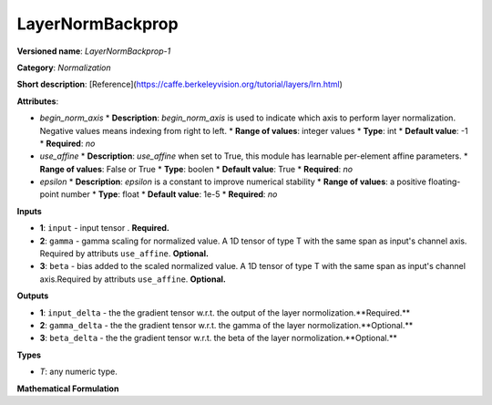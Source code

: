 -----------------
LayerNormBackprop
-----------------

**Versioned name**: *LayerNormBackprop-1*

**Category**: *Normalization*

**Short description**: [Reference](https://caffe.berkeleyvision.org/tutorial/layers/lrn.html)

**Attributes**:

* *begin_norm_axis*
  * **Description**: *begin_norm_axis* is used to indicate which axis to perform layer normalization. Negative values means indexing from right to left. 
  * **Range of values**: integer values
  * **Type**: int
  * **Default value**: -1
  * **Required**: *no*

* *use_affine*
  * **Description**: *use_affine* when set to True, this module has learnable per-element affine parameters.
  * **Range of values**: False or True
  * **Type**: boolen
  * **Default value**: True
  * **Required**: *no*

* *epsilon*
  * **Description**: *epsilon* is a constant to improve numerical stability
  * **Range of values**: a positive floating-point number
  * **Type**: float
  * **Default value**: 1e-5
  * **Required**: *no*

**Inputs**

* **1**: ``input`` - input tensor . **Required.**
* **2**: ``gamma`` - gamma scaling for normalized value. A 1D tensor of type T with the same span as input's channel axis. Required by attributs ``use_affine``. **Optional.**
* **3**: ``beta`` - bias added to the scaled normalized value. A 1D tensor of type T with the same span as input's channel axis.Required by attributs ``use_affine``. **Optional.**


**Outputs**

* **1**: ``input_delta`` - the the gradient tensor w.r.t. the output of the layer normolization.**Required.**
* **2**: ``gamma_delta`` - the the gradient tensor w.r.t. the gamma of the layer normolization.**Optional.**
* **3**: ``beta_delta`` - the the gradient tensor w.r.t. the beta of the layer normolization.**Optional.**

**Types**

* *T*: any numeric type.

**Mathematical Formulation**
